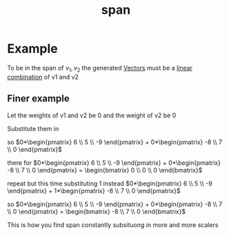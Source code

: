 :PROPERTIES:
:ID:       bc160c6f-6b75-42b8-8e23-05be54511a25
:END:
#+title: span
* Example

To be in the span of \({v_1, v_2}\) the generated [[id:4180700c-adde-43ae-9fef-251975521d8e][Vectors]] must be a
[[id:21c8fa35-a2c4-4651-865e-4d3d58983474][linear combination]] of v1 and v2
** Finer example

Let the weights of v1 and v2 be 0 and the weight of v2 be 0

Substitute them in

so \(0*\begin{pmatrix} 6 \\ 5 \\ -9  \end{pmatrix} + 0*\begin{pmatrix}
-8 \\ 7 \\ 0  \end{pmatrix}\)

there for
\(0*\begin{pmatrix} 6 \\ 5 \\ -9  \end{pmatrix} + 0*\begin{pmatrix}
-8 \\ 7 \\ 0  \end{pmatrix}  = \begin{bmatrix} 0 \\ 0 \\ 0
\end{bmatrix}\)

repeat but this time substituting 1 instead
\(0*\begin{pmatrix} 6 \\ 5 \\ -9  \end{pmatrix} + 1*\begin{pmatrix}
-8 \\ 7 \\ 0  \end{pmatrix}\)


so \(0*\begin{pmatrix} 6 \\ 5 \\ -9  \end{pmatrix} + 0*\begin{pmatrix}
-8 \\ 7 \\ 0  \end{pmatrix} = \begin{bmatrix} -8 \\ 7 \\ 0  \end{bmatrix}\)

This is how you find span constantly subsituong in more and more
scalers
